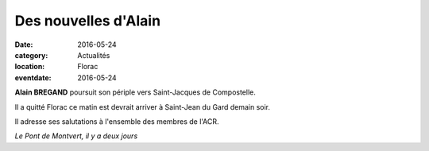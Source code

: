 Des nouvelles d'Alain
=====================

:date: 2016-05-24
:category: Actualités
:location: Florac
:eventdate: 2016-05-24

**Alain BREGAND** poursuit son périple vers Saint-Jacques de Compostelle.

Il a quitté Florac ce matin est devrait arriver à Saint-Jean du Gard demain soir.

Il adresse ses salutations à l'ensemble des membres de l'ACR.

.. image:: http://assets.acr-dijon.org/ab162.jpg

*Le Pont de Montvert, il y a deux jours*
